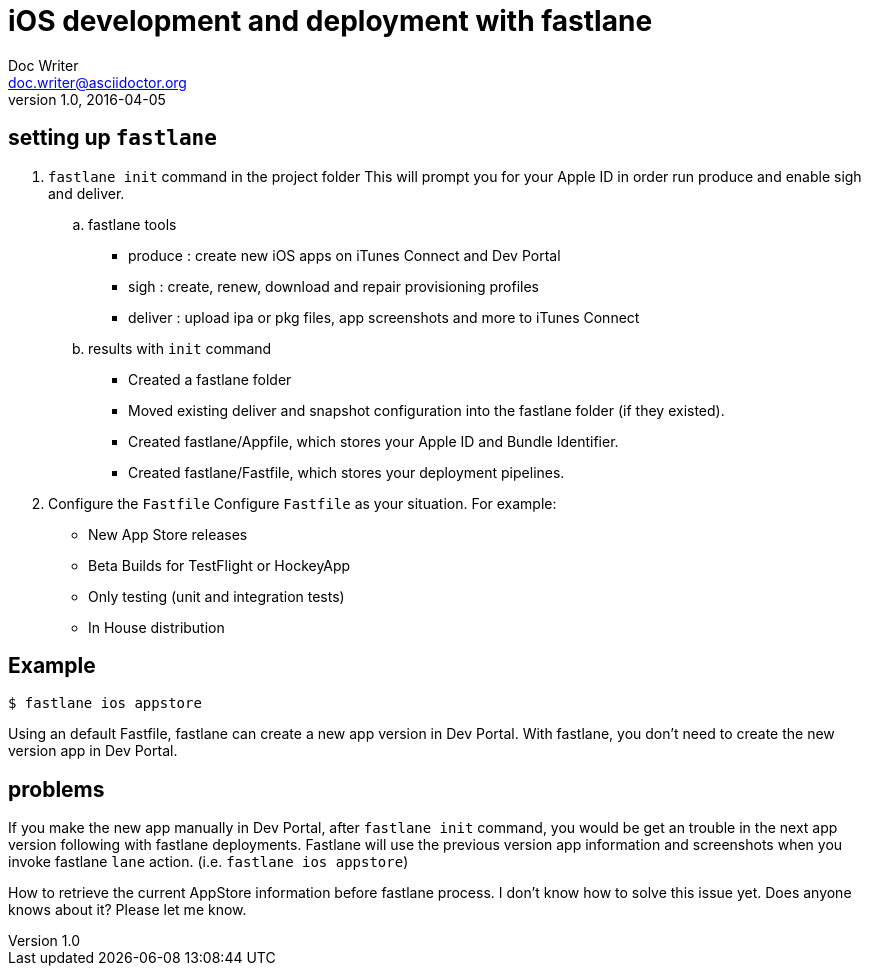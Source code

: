 = iOS development and deployment with fastlane
Doc Writer <doc.writer@asciidoctor.org>
v1.0, 2016-04-05
:hp-tags: HubPress, fastlane, ios, deployment

== setting up `fastlane`
.  `fastlane init` command in the project folder
This will prompt you for your Apple ID in order run produce and enable sigh and deliver.

.. fastlane tools
- produce : create new iOS apps on iTunes Connect and Dev Portal
- sigh : create, renew, download and repair provisioning profiles
- deliver : upload ipa or pkg files, app screenshots and more to iTunes Connect

.. results with `init` command
- Created a fastlane folder
- Moved existing deliver and snapshot configuration into the fastlane folder (if they existed).
- Created fastlane/Appfile, which stores your Apple ID and Bundle Identifier.
- Created fastlane/Fastfile, which stores your deployment pipelines.

. Configure the `Fastfile`
Configure `Fastfile` as your situation. For example:

- New App Store releases
- Beta Builds for TestFlight or HockeyApp
- Only testing (unit and integration tests)
- In House distribution

== Example

 $ fastlane ios appstore

Using an default Fastfile, fastlane can create a new app version in Dev Portal. With fastlane, you don't need to create the new version app in Dev Portal.


== problems 

If you make the new app manually in Dev Portal, after `fastlane init` command, you would be get an trouble in the next app version following with fastlane deployments. Fastlane will use the previous version app information and screenshots when you invoke fastlane `lane` action. (i.e. `fastlane ios appstore`)  

How to retrieve the current AppStore information before fastlane process. I don't know how to solve this issue yet. Does anyone knows about it? Please let me know.